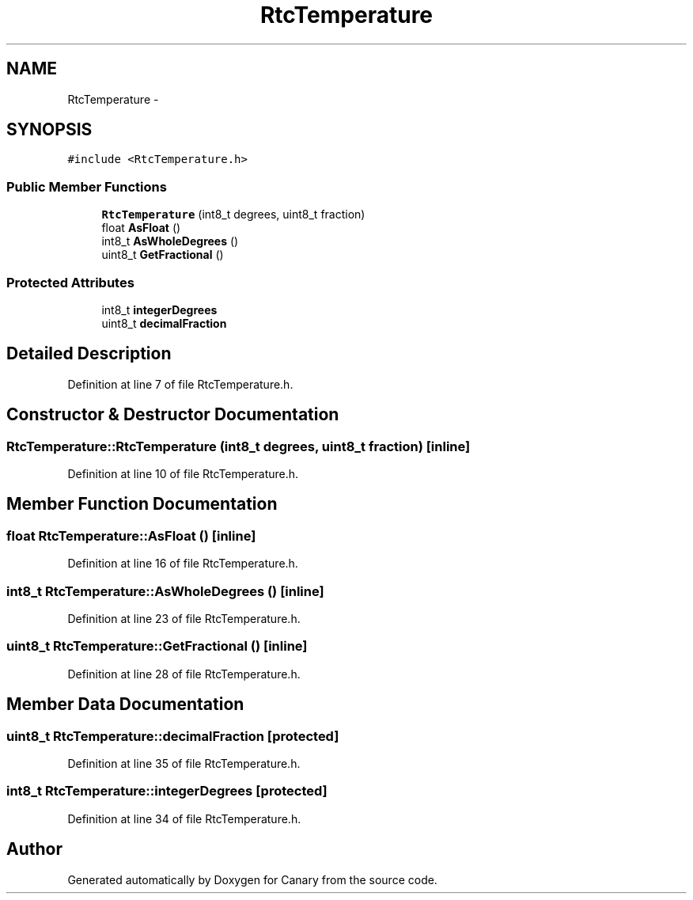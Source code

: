 .TH "RtcTemperature" 3 "Fri Oct 27 2017" "Canary" \" -*- nroff -*-
.ad l
.nh
.SH NAME
RtcTemperature \- 
.SH SYNOPSIS
.br
.PP
.PP
\fC#include <RtcTemperature\&.h>\fP
.SS "Public Member Functions"

.in +1c
.ti -1c
.RI "\fBRtcTemperature\fP (int8_t degrees, uint8_t fraction)"
.br
.ti -1c
.RI "float \fBAsFloat\fP ()"
.br
.ti -1c
.RI "int8_t \fBAsWholeDegrees\fP ()"
.br
.ti -1c
.RI "uint8_t \fBGetFractional\fP ()"
.br
.in -1c
.SS "Protected Attributes"

.in +1c
.ti -1c
.RI "int8_t \fBintegerDegrees\fP"
.br
.ti -1c
.RI "uint8_t \fBdecimalFraction\fP"
.br
.in -1c
.SH "Detailed Description"
.PP 
Definition at line 7 of file RtcTemperature\&.h\&.
.SH "Constructor & Destructor Documentation"
.PP 
.SS "RtcTemperature::RtcTemperature (int8_t degrees, uint8_t fraction)\fC [inline]\fP"

.PP
Definition at line 10 of file RtcTemperature\&.h\&.
.SH "Member Function Documentation"
.PP 
.SS "float RtcTemperature::AsFloat ()\fC [inline]\fP"

.PP
Definition at line 16 of file RtcTemperature\&.h\&.
.SS "int8_t RtcTemperature::AsWholeDegrees ()\fC [inline]\fP"

.PP
Definition at line 23 of file RtcTemperature\&.h\&.
.SS "uint8_t RtcTemperature::GetFractional ()\fC [inline]\fP"

.PP
Definition at line 28 of file RtcTemperature\&.h\&.
.SH "Member Data Documentation"
.PP 
.SS "uint8_t RtcTemperature::decimalFraction\fC [protected]\fP"

.PP
Definition at line 35 of file RtcTemperature\&.h\&.
.SS "int8_t RtcTemperature::integerDegrees\fC [protected]\fP"

.PP
Definition at line 34 of file RtcTemperature\&.h\&.

.SH "Author"
.PP 
Generated automatically by Doxygen for Canary from the source code\&.
